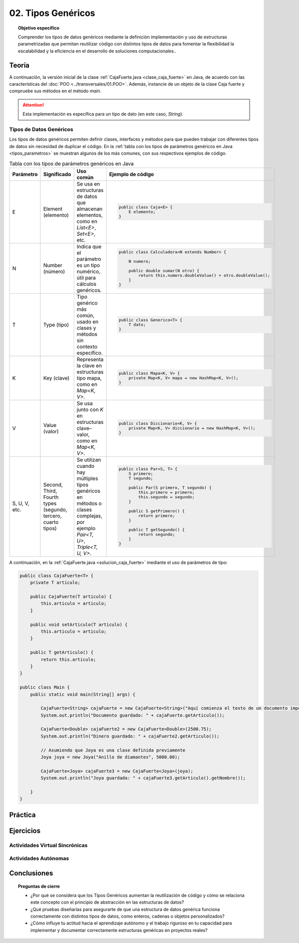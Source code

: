 ..
  Copyright (c) 2025 Allan Avendaño Sudario
  Licensed under Creative Commons Attribution-ShareAlike 4.0 International License
  SPDX-License-Identifier: CC-BY-SA-4.0

===================
02. Tipos Genéricos
===================

.. topic:: Objetivo específico
    :class: objetivo

    Comprender los tipos de datos genéricos mediante la definición implementación y uso de estructuras parametrizadas que permitan reutilizar código con distintos tipos de datos para fomentar la flexibilidad la escalabilidad y la eficiencia en el desarrollo de soluciones computacionales..

Teoría
======

.. rst-class:: think

    Diseña el TDA **Caja fuerte** permita guardar un articulo. ¿Qué atributos y métodos consideras necesarios para este TDA? 

.. grid:: 1 1 2 2
    :gutter: 2

    .. grid-item::
        
        Una **Caja fuerte** es un objeto que permite almacenar un artículo de valor, como dinero, joyas o documentos importantes.

    .. grid-item:: 
        
        .. image:: ../archivos/caja_fuerte.jpeg
            :width: 200px
            :align: center

.. rst-class:: do

    Implemente el TDA Caja fuerte en Java, con la clase `CajaFuerte.java`.

A continuación, la versión inicial de la clase :ref:`CajaFuerte.java <clase_caja_fuerte>` en Java, de acuerdo con las características del :doc:`POO <../transversales/01.POO>`. Además, instancie de un objeto de la clase Caja fuerte y compruebe sus métodos en el método `main`.

.. _clase_caja_fuerte:

.. dropdown:: Haga clic para ver la solución
    :animate: fade-in-slide-down
    
    .. code-block:: java

        public class CajaFuerte {
            private String articulo;

            public CajaFuerte(String articulo) {
                this.articulo = articulo;
            }

            public void setArticulo(String articulo) {
                this.articulo = articulo;
            }

            public String getArticulo() {
                return this.articulo;
            }
        }

        public class Main {
            public static void main(String[] args) {

                CajaFuerte cajaFuerte = new CajaFuerte("Artículo valioso");
                System.out.println("Artículo guardado: " + cajaFuerte.getArticulo());

            }
        }

.. attention::

    Esta implementación es específica para un tipo de dato (en este caso, `String`). 

.. rst-class:: think 
  
    ¿Qué pasaría si quisiéramos almacenar un objeto de otro tipo (dinero, joyas o documentos importantes)? 

    .. image:: ../archivos/sr-stark-ahora-que-hago.webp
        :width: 250px
        :align: center


Tipos de Datos Genéricos
------------------------

Los tipos de datos genéricos permiten definir clases, interfaces y métodos para que pueden trabajar con diferentes tipos de datos sin necesidad de duplicar el código. En la :ref:`tabla con los tipos de parámetros genéricos en Java <tipos_parametros>` se muestran algunos de los más comunes, con sus respectivos ejemplos de código.

.. _tipos_parametros:

.. list-table:: Tabla con los tipos de parámetros genéricos en Java
   :widths: 10 20 35 55
   :header-rows: 1

   * - Parámetro
     - Significado
     - Uso común
     - Ejemplo de código
   * - E
     - Element (elemento)
     - Se usa en estructuras de datos que almacenan elementos, como en `List<E>`, `Set<E>`, etc.
     - 
        .. code-block:: java

            public class Caja<E> {
                E elemento;
            }
   * - N
     - Number (número)
     - Indica que el parámetro es un tipo numérico, útil para cálculos genéricos.
     - 
        .. code-block:: java

            public class Calculadora<N extends Number> {

                N numero;
            
                public double sumar(N otro) {
                    return this.numero.doubleValue() + otro.doubleValue();
                }
            }
   * - T
     - Type (tipo)
     - Tipo genérico más común, usado en clases y métodos sin contexto específico.
     - 
        .. code-block:: java

            public class Generico<T> {
                T dato;
            }

   * - K
     - Key (clave)
     - Representa la clave en estructuras tipo mapa, como en `Map<K, V>`.
     - 
        .. code-block:: java

            public class Mapa<K, V> {
                private Map<K, V> mapa = new HashMap<K, V>();
            }

   * - V
     - Value (valor)
     - Se usa junto con `K` en estructuras clave–valor, como en `Map<K, V>`.
     - 
        .. code-block:: java

            public class Diccionario<K, V> {
                private Map<K, V> diccionario = new HashMap<K, V>();
            }

   * - S, U, V, etc.
     - Second, Third, Fourth types (segundo, tercero, cuarto tipos)
     - Se utilizan cuando hay múltiples tipos genéricos en métodos o clases complejas, por ejemplo `Pair<T, U>`, `Triple<T, U, V>`.
     - 
        .. code-block:: java

            public class Par<S, T> {
                S primero;
                T segundo;

                public Par(S primero, T segundo) {
                    this.primero = primero;
                    this.segundo = segundo;
                }

                public S getPrimero() {
                    return primero;
                }

                public T getSegundo() {
                    return segundo;
                }
            }


A continuación, en la :ref:`CajaFuerte.java <solucion_caja_fuerte>` mediante el uso de parámetros de tipo:

.. _solucion_caja_fuerte:

.. code-block:: java

    public class CajaFuerte<T> {
        private T articulo;

        public CajaFuerte(T articulo) {
            this.articulo = articulo;
        }

        public void setArticulo(T articulo) {
            this.articulo = articulo;
        }

        public T getArticulo() {
            return this.articulo;
        }
    }

    public class Main {
        public static void main(String[] args) {

            CajaFuerte<String> cajaFuerte = new CajaFuerte<String>("Aquí comienza el texto de un documento importante ...");
            System.out.println("Documento guardado: " + cajaFuerte.getArticulo());

            CajaFuerte<Double> cajaFuerte2 = new CajaFuerte<Double>(2500.75);
            System.out.println("Dinero guardado: " + cajaFuerte2.getArticulo());

            // Asumiendo que Joya es una clase definida previamente
            Joya joya = new Joya("Anillo de diamantes", 5000.00);

            CajaFuerte<Joya> cajaFuerte3 = new CajaFuerte<Joya>(joya);
            System.out.println("Joya guardada: " + cajaFuerte3.getArticulo().getNombre());

        }
    }

Práctica
========

.. rst-class:: do 

    Diseñe el TDA `Nodo` que permita almacenar un contenido de cualquier tipo. Implemente el TDA `Nodo` con la clase `Nodo.java`.

Ejercicios
==========

Actividades Virtual Sincrónicas
-------------------------------

Actividades Autónomas
---------------------

Conclusiones
============

.. topic:: Preguntas de cierre

    * ¿Por qué se considera que los Tipos Genéricos aumentan la reutilización de código y cómo se relaciona este concepto con el principio de abstracción en las estructuras de datos?
    * ¿Qué pruebas diseñarías para asegurarte de que una estructura de datos genérica funciona correctamente con distintos tipos de datos, como enteros, cadenas o objetos personalizados?
    * ¿Cómo influye tu actitud hacia el aprendizaje autónomo y el trabajo riguroso en tu capacidad para implementar y documentar correctamente estructuras genéricas en proyectos reales?